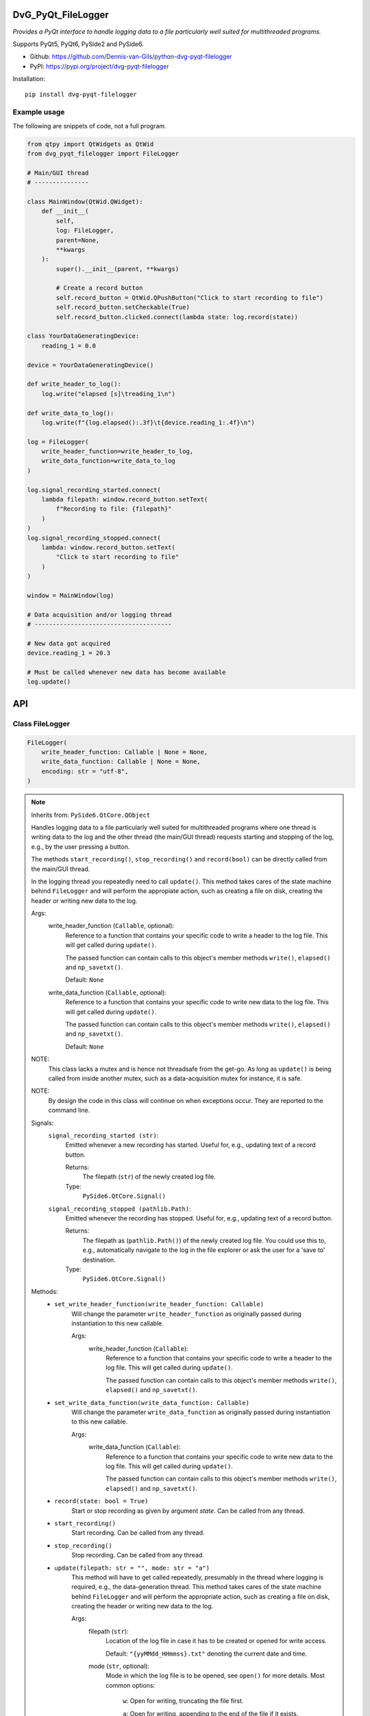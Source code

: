 .. image:: https://img.shields.io/pypi/v/dvg-pyqt-filelogger
    :target: https://pypi.org/project/dvg-pyqt-filelogger
.. image:: https://img.shields.io/pypi/pyversions/dvg-pyqt-filelogger
    :target: https://pypi.org/project/dvg-pyqt-filelogger
.. image:: https://github.com/Dennis-van-Gils/python-dvg-pyqt-filelogger/actions/workflows/python-package.yml/badge.svg
    :target: https://github.com/Dennis-van-Gils/python-dvg-pyqt-filelogger/actions/workflows/python-package.yml
.. image:: https://coveralls.io/repos/github/Dennis-van-Gils/python-dvg-pyqt-filelogger/badge.svg
    :target: https://coveralls.io/github/Dennis-van-Gils/python-dvg-pyqt-filelogger
.. image:: https://img.shields.io/badge/code%20style-black-000000.svg
    :target: https://github.com/psf/black
.. image:: https://img.shields.io/badge/License-MIT-purple.svg
    :target: https://github.com/Dennis-van-Gils/python-dvg-pyqt-filelogger/blob/master/LICENSE.txt

DvG_PyQt_FileLogger
===================
*Provides a PyQt interface to handle logging data to a file particularly well
suited for multithreaded programs.*

Supports PyQt5, PyQt6, PySide2 and PySide6.

- Github: https://github.com/Dennis-van-Gils/python-dvg-pyqt-filelogger
- PyPI: https://pypi.org/project/dvg-pyqt-filelogger

Installation::

    pip install dvg-pyqt-filelogger

Example usage
-------------

The following are snippets of code, not a full program.

.. code-block:: python

    from qtpy import QtWidgets as QtWid
    from dvg_pyqt_filelogger import FileLogger

    # Main/GUI thread
    # ---------------

    class MainWindow(QtWid.QWidget):
        def __init__(
            self,
            log: FileLogger,
            parent=None,
            **kwargs
        ):
            super().__init__(parent, **kwargs)

            # Create a record button
            self.record_button = QtWid.QPushButton("Click to start recording to file")
            self.record_button.setCheckable(True)
            self.record_button.clicked.connect(lambda state: log.record(state))

    class YourDataGeneratingDevice:
        reading_1 = 0.0

    device = YourDataGeneratingDevice()

    def write_header_to_log():
        log.write("elapsed [s]\treading_1\n")

    def write_data_to_log():
        log.write(f"{log.elapsed():.3f}\t{device.reading_1:.4f}\n")

    log = FileLogger(
        write_header_function=write_header_to_log,
        write_data_function=write_data_to_log
    )

    log.signal_recording_started.connect(
        lambda filepath: window.record_button.setText(
            f"Recording to file: {filepath}"
        )
    )
    log.signal_recording_stopped.connect(
        lambda: window.record_button.setText(
            "Click to start recording to file"
        )
    )

    window = MainWindow(log)

    # Data acquisition and/or logging thread
    # --------------------------------------

    # New data got acquired
    device.reading_1 = 20.3

    # Must be called whenever new data has become available
    log.update()

API
===


Class FileLogger
----------------

.. code-block:: python

    FileLogger(
        write_header_function: Callable | None = None,
        write_data_function: Callable | None = None,
        encoding: str = "utf-8",
    )

.. Note:: Inherits from: ``PySide6.QtCore.QObject``

    Handles logging data to a file particularly well suited for multithreaded
    programs where one thread is writing data to the log and the other thread
    (the main/GUI thread) requests starting and stopping of the log, e.g.,
    by the user pressing a button.

    The methods ``start_recording()``, ``stop_recording()`` and ``record(bool)``
    can be directly called from the main/GUI thread.

    In the logging thread you repeatedly need to call ``update()``. This method
    takes cares of the state machine behind ``FileLogger`` and will perform the
    appropiate action, such as creating a file on disk, creating the header or
    writing new data to the log.

    Args:
        write_header_function (``Callable``, optional):
            Reference to a function that contains your specific code to write a
            header to the log file. This will get called during ``update()``.

            The passed function can contain calls to this object's member
            methods ``write()``, ``elapsed()`` and ``np_savetxt()``.

            Default: ``None``

        write_data_function (``Callable``, optional):
            Reference to a function that contains your specific code to write
            new data to the log file. This will get called during ``update()``.

            The passed function can contain calls to this object's member
            methods ``write()``, ``elapsed()`` and ``np_savetxt()``.

            Default: ``None``

    NOTE:
        This class lacks a mutex and is hence not threadsafe from the get-go.
        As long as ``update()`` is being called from inside another mutex, such
        as a data-acquisition mutex for instance, it is safe.

    NOTE:
        By design the code in this class will continue on when exceptions occur.
        They are reported to the command line.

    Signals:
        ``signal_recording_started (str)``:
            Emitted whenever a new recording has started. Useful for, e.g.,
            updating text of a record button.

            Returns:
                The filepath (``str``) of the newly created log file.

            Type:
                ``PySide6.QtCore.Signal()``

        ``signal_recording_stopped (pathlib.Path)``:
            Emitted whenever the recording has stopped. Useful for, e.g., updating
            text of a record button.

            Returns:
                The filepath as (``pathlib.Path()``) of the newly created log file.
                You could use this to, e.g., automatically navigate to the log in
                the file explorer or ask the user for a 'save to' destination.

            Type:
                ``PySide6.QtCore.Signal()``

    Methods:
        * ``set_write_header_function(write_header_function: Callable)``
            Will change the parameter ``write_header_function`` as originally
            passed during instantiation to this new callable.

            Args:
                write_header_function (``Callable``):
                    Reference to a function that contains your specific code to
                    write a header to the log file. This will get called during
                    ``update()``.

                    The passed function can contain calls to this object's member
                    methods ``write()``, ``elapsed()`` and ``np_savetxt()``.

        * ``set_write_data_function(write_data_function: Callable)``
            Will change the parameter ``write_data_function`` as originally
            passed during instantiation to this new callable.

            Args:
                write_data_function (``Callable``):
                    Reference to a function that contains your specific code to
                    write new data to the log file. This will get called during
                    ``update()``.

                    The passed function can contain calls to this object's member
                    methods ``write()``, ``elapsed()`` and ``np_savetxt()``.

        * ``record(state: bool = True)``
            Start or stop recording as given by argument `state`. Can be called
            from any thread.

        * ``start_recording()``
            Start recording. Can be called from any thread.

        * ``stop_recording()``
            Stop recording. Can be called from any thread.

        * ``update(filepath: str = "", mode: str = "a")``
            This method will have to get called repeatedly, presumably in the
            thread where logging is required, e.g., the data-generation thread.
            This method takes cares of the state machine behind ``FileLogger`` and
            will perform the appropriate action, such as creating a file on disk,
            creating the header or writing new data to the log.

            Args:
                filepath (``str``):
                    Location of the log file in case it has to be created or opened
                    for write access.

                    Default: ``"{yyMMdd_HHmmss}.txt"`` denoting the current date and time.

                mode (``str``, optional):
                    Mode in which the log file is to be opened, see ``open()`` for
                    more details. Most common options:

                        ``w``: Open for writing, truncating the file first.

                        ``a``: Open for writing, appending to the end of the file if it exists.

                    Defaults: ``a``

        * ``write(data: AnyStr) -> bool``
            Write binary or ASCII data to the currently opened log file.

            By design any exceptions occurring in this method will not terminate the
            execution, but it will report the error to the command line and continue
            on instead.

            Returns True if successful, False otherwise.

        * ``np_savetxt(*args, **kwargs) -> bool``
            Write 1D or 2D array_like data to the currently opened log file. This
            method passes all arguments directly to ``numpy.savetxt()``, see
            https://numpy.org/doc/stable/reference/generated/numpy.savetxt.html.
            This method outperforms ``FileLogger.write()``, especially when large
            chunks of 2D data are passed (my test shows 8x faster).

            By design any exceptions occurring in this method will not terminate the
            execution, but it will report the error to the command line and continue
            on instead.

            Returns True if successful, False otherwise.

        * ``flush()``
            Force-flush the contents in the OS buffer to file as soon as
            possible. Do not call repeatedly, because it causes overhead.

        * ``close()``
            Close the log file.

        * ``get_filepath() -> Path | None``
            Return the filepath (``pathlib.Path`` | ``None``) of the log.

        * ``is_recording() -> bool``
            Is the log currently set to recording?

        * ``elapsed() -> float``
            Return the time in seconds (``float``) since start of recording.

        * ``pretty_elapsed() -> str``
            Return the time as "h:mm:ss" (``str``) since start of recording.
